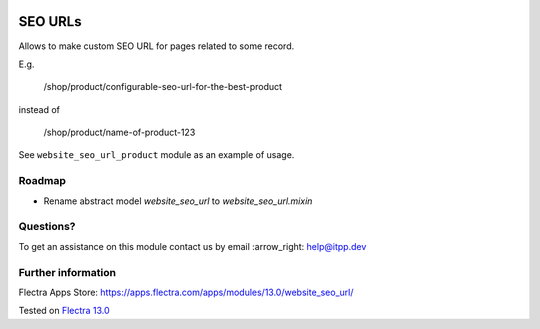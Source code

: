 .. image:: https://itpp.dev/images/infinity-readme.png
   :alt: Tested and maintained by IT Projects Labs
   :target: https://itpp.dev

.. image:: https://img.shields.io/badge/license-MIT-blue.svg
   :target: https://opensource.org/licenses/MIT
   :alt: License: MIT

==========
 SEO URLs
==========

Allows to make custom SEO URL for pages related to some record.

E.g.

    /shop/product/configurable-seo-url-for-the-best-product

instead of

    /shop/product/name-of-product-123

See ``website_seo_url_product`` module as an example of usage.

Roadmap
=======

* Rename abstract model `website_seo_url` to  `website_seo_url.mixin`

Questions?
==========

To get an assistance on this module contact us by email :arrow_right: help@itpp.dev

Further information
===================

Flectra Apps Store: https://apps.flectra.com/apps/modules/13.0/website_seo_url/

Tested on `Flectra 13.0 <https://github.com/flectra/flectra/commit/3261253bbd0c9121158195af5bf337aa7bd08ac5>`_
